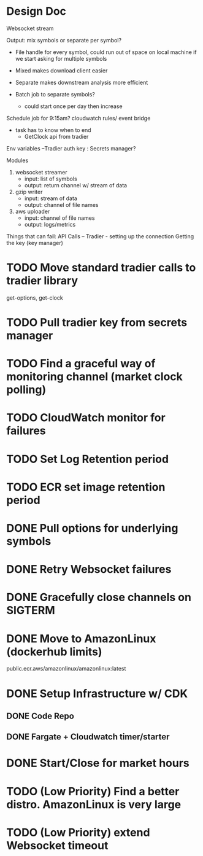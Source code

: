 * Design Doc
Websocket stream

Output: mix symbols or separate per symbol?  
  - File handle for every symbol, could run out of space on local machine
    if we start asking for multiple symbols

  - Mixed makes download client easier
  - Separate makes downstream analysis more efficient
  - Batch job to separate symbols?
    - could start once per day then increase

Schedule job for 9:15am? cloudwatch rules/ event bridge
   - task has to know when to end
     - GetClock api from tradier

Env variables
 --Tradier auth key : Secrets manager?
  
Modules
 1. websocket streamer
    - input: list of symbols
    - output: return channel w/ stream of data
 
 2. gzip writer
    - input: stream of data
    - output: channel of file names

 3. aws uploader
    - input: channel of file names
    - output: logs/metrics


Things that can fail:
API Calls -- 
Tradier - setting up the connection
Getting the key (key manager)


* TODO Move standard tradier calls to tradier library
get-options, get-clock
* TODO Pull tradier key from secrets manager
* TODO Find a graceful way of monitoring channel (market clock polling)
* TODO CloudWatch monitor for failures
* TODO Set Log Retention period
* TODO ECR set image retention period
* DONE Pull options for underlying symbols
* DONE Retry Websocket failures
* DONE Gracefully close channels on SIGTERM
* DONE Move to AmazonLinux (dockerhub limits)
public.ecr.aws/amazonlinux/amazonlinux:latest
* DONE Setup Infrastructure w/ CDK
** DONE Code Repo
** DONE Fargate + Cloudwatch timer/starter

* DONE Start/Close for market hours
* TODO (Low Priority) Find a better distro. AmazonLinux is very large
* TODO (Low Priority) extend Websocket timeout
